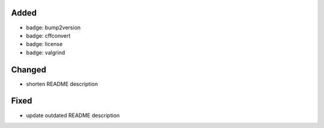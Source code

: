 Added
.....

- badge:  bump2version

- badge:  cffconvert

- badge:  license

- badge:  valgrind

Changed
.......

- shorten README description

Fixed
.....

- update outdated README description
